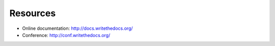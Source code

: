 Resources
---------

* Online documentation: http://docs.writethedocs.org/
* Conference: http://conf.writethedocs.org/
